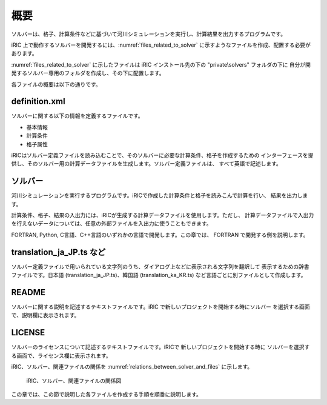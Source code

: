 概要
====

ソルバーは、格子、計算条件などに基づいて河川シミュレーションを実行し、計算結果を出力するプログラムです。

iRIC 上で動作するソルバーを開発するには、:numref:`files_related_to_solver`
に示すようなファイルを作成、配置する必要があります。

:numref:`files_related_to_solver` に示したファイルは iRIC インストール先の下の \"private\\solvers\" フォルダの下に
自分が開発するソルバー専用のフォルダを作成し、その下に配置します。

.. _files_related_to_solver:

.. csv-table:: ソルバー関連ファイル一覧
   :file: files_related_to_solver.csv
   :header-rows: 1

各ファイルの概要は以下の通りです。


definition.xml
--------------

ソルバーに関する以下の情報を定義するファイルです。

- 基本情報
- 計算条件
- 格子属性


iRICはソルバー定義ファイルを読み込むことで、そのソルバーに必要な計算条件、格子を作成するための
インターフェースを提供し、そのソルバー用の計算データファイルを生成します。ソルバー定義ファイルは、
すべて英語で記述します。


ソルバー
--------

河川シミュレーションを実行するプログラムです。iRICで作成した計算条件と格子を読みこんで計算を行い、
結果を出力します。

計算条件、格子、結果の入出力には、iRICが生成する計算データファイルを使用します。ただし、
計算データファイルで入出力を行えないデータについては、任意の外部ファイルを入出力に使うこともできます。

FORTRAN, Python, C言語、C++言語のいずれかの言語で開発します。この章では、
FORTRAN で開発する例を説明します。

translation\_ja\_JP.ts など
---------------------------

ソルバー定義ファイルで用いられている文字列のうち、ダイアログ上などに表示される文字列を翻訳して
表示するための辞書ファイルです。日本語 (translation\_ja\_JP.ts)、韓国語 (translation\_ka\_KR.ts)
など言語ごとに別ファイルとして作成します。


README
------

ソルバーに関する説明を記述するテキストファイルです。iRIC で新しいプロジェクトを開始する時にソルバー
を選択する画面で、説明欄に表示されます。

LICENSE
-------

ソルバーのライセンスについて記述するテキストファイルです。iRICで 新しいプロジェクトを開始する時に
ソルバーを選択する画面で、ライセンス欄に表示されます。

iRIC、ソルバー、関連ファイルの関係を :numref:`relations_between_solver_and_files` に示します。

.. _relations_between_solver_and_files:

.. figure:: images/files_related_to_solver.png
   :width: 420pt

   iRIC、ソルバー、関連ファイルの関係図

この章では、この節で説明した各ファイルを作成する手順を順番に説明します。

